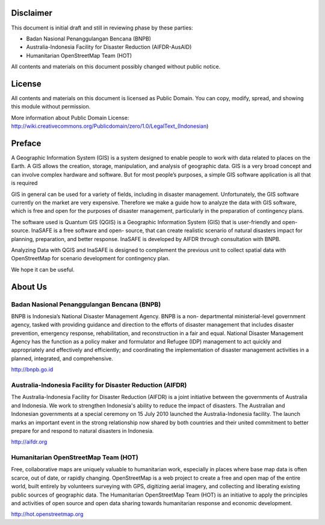 .. image:: /static/training/beginner/qgis-inasafe/image1.*


Disclaimer
**********

This document is initial draft and still in reviewing phase by these parties: 

• Badan Nasional Penanggulangan Bencana (BNPB)
• Australia-Indonesia Facility for Disaster Reduction (AIFDR-AusAID)
• Humanitarian OpenStreetMap Team (HOT)

All contents and materials on this document possibly changed without public
notice.

License
*******

.. image:: /static/training/beginner/qgis-inasafe/image2.*
   :align: center
 
All contents and materials on this document is licensed as Public Domain. You
can copy, modify, spread, and showing this module without permission.

More information about Public Domain License: 
http://wiki.creativecommons.org/Publicdomain/zero/1.0/LegalText_(Indonesian)

Preface
*******
A Geographic Information System (GIS) is a system designed to
enable people to work with data related to places on the Earth.  A GIS allows
the creation, storage, manipulation, and analysis of geographic data.  GIS is a
very broad concept and can involve complex hardware and software.  But for most
people’s purposes, a simple GIS software application is all that is required

GIS in general can be used for a variety of fields, including in disaster
management. Unfortunately, the GIS software currently on the market are very
expensive. Therefore we make a guide how to analyze the data with GIS software,
which is free and open for the purposes of disaster management, particularly in
the preparation of contingency plans.

The software used is Quantum GIS (QGIS) is a Geographic Information System (GIS)
that is user-friendly and open-source. InaSAFE  is a free software and open-
source, that can create realistic scenario of natural disasters impact for
planning, preparation, and better response. InaSAFE is developed by AIFDR
through consultation with BNPB.

Analyzing Data with QGIS and InaSAFE is designed to complement the
previous unit to collect spatial data with OpenStreetMap for scenario
development for contingency plan.

We hope it can be useful.


About Us
********
Badan Nasional Penanggulangan Bencana (BNPB)
============================================

.. image:: /static/training/beginner/qgis-inasafe/image3.*
   :align: center

BNPB is Indonesia’s National Disaster Management Agency. BNPB is a non-
departmental ministerial-level government agency, tasked with providing guidance
and direction to the efforts of disaster management that includes disaster
prevention, emergency response, rehabilitation, and reconstruction in a fair and
equal. National Disaster Management Agency has the function as a policy maker
and formulator and Refugee (IDP) management to act quickly and appropriately and
effectively and efficiently; and coordinating the implementation of disaster
management activities in a planned, integrated, and comprehensive.

http://bnpb.go.id 


Australia-Indonesia Facility for Disaster Reduction (AIFDR)
===========================================================
 
.. image:: /static/training/beginner/qgis-inasafe/image4.*
   :align: center

The Australia-Indonesia Facility for Disaster Reduction (AIFDR) is a joint
initiative between the governments of Australia and Indonesia. We work to
strengthen Indonesia's ability to reduce the impact of disasters. The Australian
and Indonesian governments at a special ceremony on 15 July 2010 launched the
Australia-Indonesia facility. The launch marks an important event in the strong
relationship now shared by both countries and their united commitment to better
prepare for and respond to natural disasters in Indonesia.


http://aifdr.org


Humanitarian OpenStreetMap Team (HOT)
=====================================

.. image:: /static/training/beginner/qgis-inasafe/image5.*
   :align: center

Free, collaborative maps are uniquely valuable to humanitarian work, especially
in places where base map data is often scarce, out of date, or rapidly changing.
OpenStreetMap is a web project to create a free and open map of the entire
world, built entirely by volunteers surveying with GPS, digitizing aerial
imagery, and collecting and liberating existing public sources of geographic
data. The Humanitarian OpenStreetMap Team (HOT) is an initiative to apply the
principles and activities of open source and open data sharing towards
humanitarian response and economic development.

http://hot.openstreetmap.org